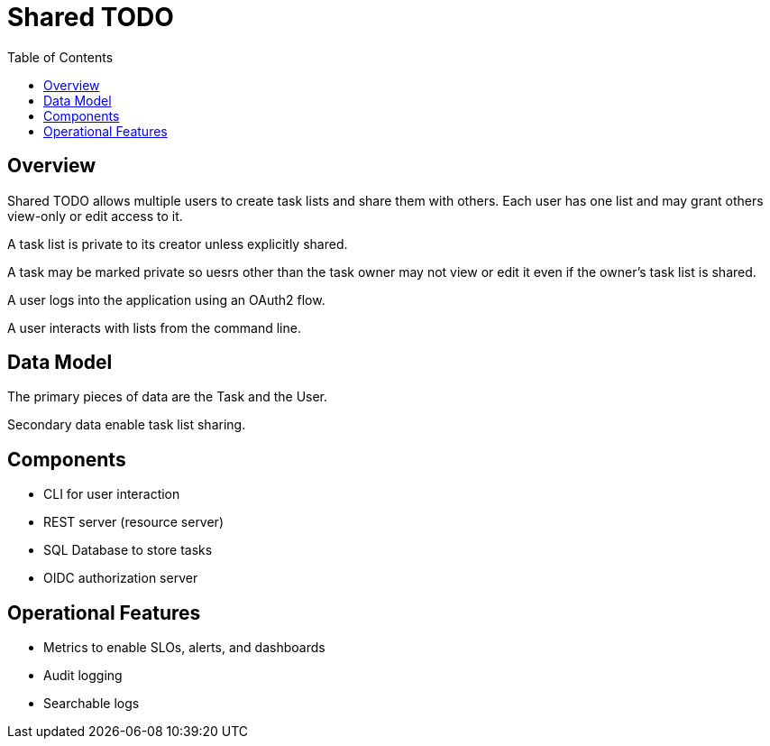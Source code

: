 = Shared TODO
:toc:

== Overview
Shared TODO allows multiple users to create task lists and share them with
others. Each user has one list and may grant others view-only or edit access to
it.

A task list is private to its creator unless explicitly shared.

A task may be marked private so uesrs other than the task owner may not view or
edit it even if the owner's task list is shared.

A user logs into the application using an OAuth2 flow.

A user interacts with lists from the command line.

== Data Model
The primary pieces of data are the Task and the User.

Secondary data enable task list sharing.

== Components
- CLI for user interaction
- REST server (resource server)
- SQL Database to store tasks
- OIDC authorization server

== Operational Features
- Metrics to enable SLOs, alerts, and dashboards
- Audit logging
- Searchable logs

// vim: set syntax=asciidoc:
